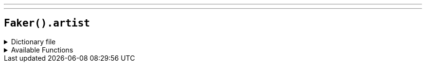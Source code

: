 ---
---

== `Faker().artist`

.Dictionary file
[%collapsible]
====
[source,kotlin]
----
{% snippet 'provider_artist' %}
----
====

.Available Functions
[%collapsible]
====
[source,kotlin]
----
Faker().artist.names() // => Donatello
----
====
